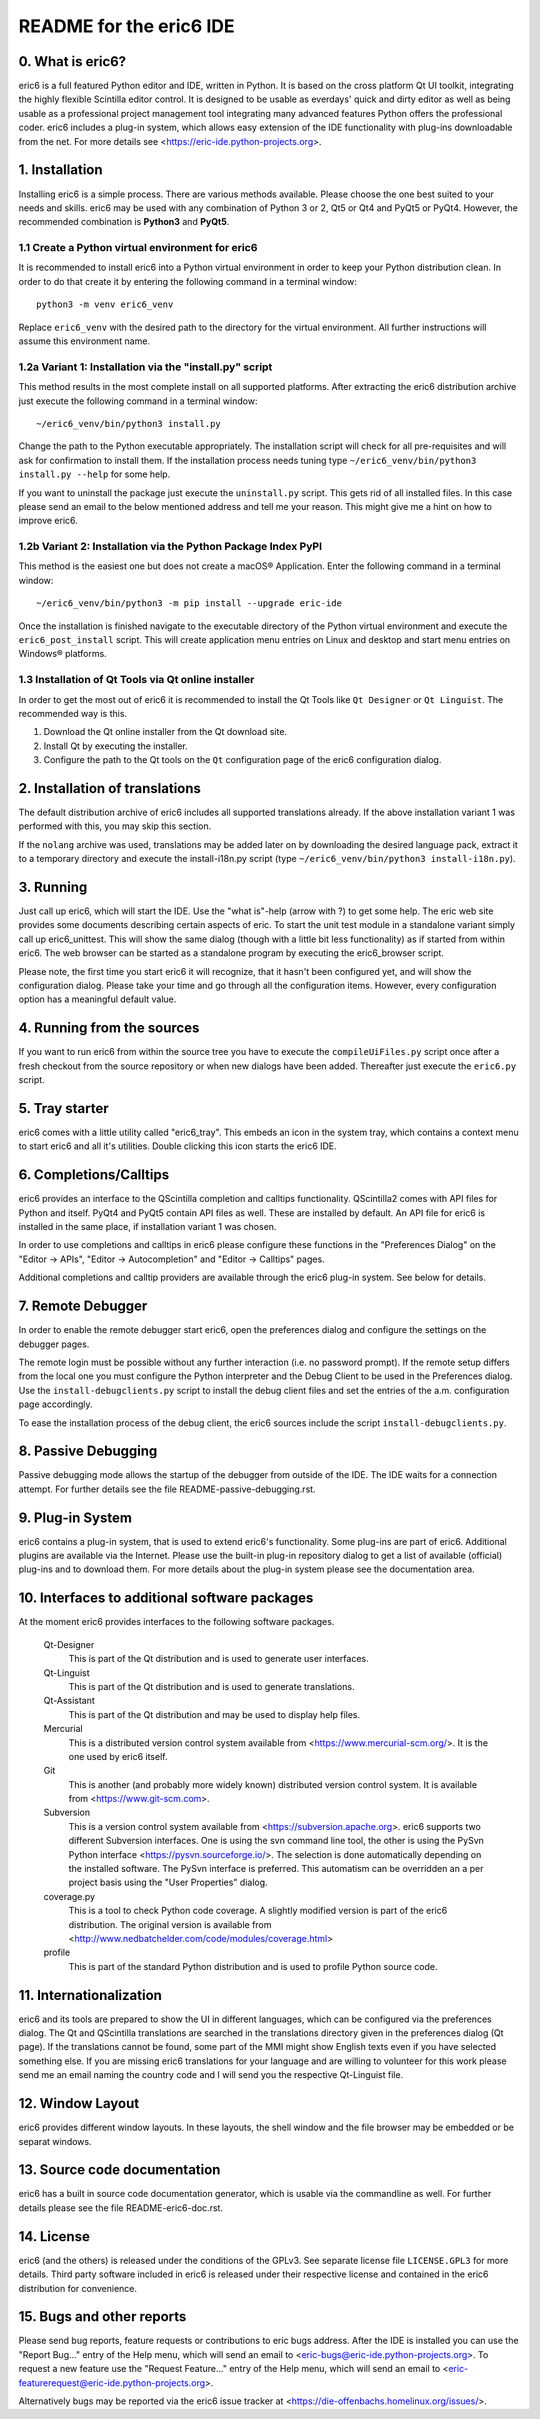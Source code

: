 ========================
README for the eric6 IDE
========================

0. What is eric6?
-----------------
eric6 is a full featured Python editor and IDE, written in Python. It is based
on the cross platform Qt UI toolkit, integrating the highly flexible Scintilla
editor control. It is designed to be usable as everdays' quick and dirty editor
as well as being usable as a professional project management tool integrating
many advanced features Python offers the professional coder. eric6 includes a
plug-in system, which allows easy extension of the IDE functionality with
plug-ins downloadable from the net. For more details see
<https://eric-ide.python-projects.org>.

1. Installation
---------------
Installing eric6 is a simple process. There are various methods available.
Please choose the one best suited to your needs and skills. eric6 may be used
with any combination of Python 3 or 2, Qt5 or Qt4 and PyQt5 or PyQt4. However,
the recommended combination is **Python3** and **PyQt5**.

1.1 Create a Python virtual environment for eric6
~~~~~~~~~~~~~~~~~~~~~~~~~~~~~~~~~~~~~~~~~~~~~~~~~
It is recommended to install eric6 into a Python virtual environment in order
to keep your Python distribution clean. In order to do that create it by
entering the following command in a terminal window::

    python3 -m venv eric6_venv

Replace ``eric6_venv`` with the desired path to the directory for the virtual
environment. All further instructions will assume this environment name.

1.2a Variant 1: Installation via the "install.py" script
~~~~~~~~~~~~~~~~~~~~~~~~~~~~~~~~~~~~~~~~~~~~~~~~~~~~~~~~
This method results in the most complete install on all supported platforms.
After extracting the eric6 distribution archive just execute the following
command in a terminal window::

    ~/eric6_venv/bin/python3 install.py

Change the path to the Python executable appropriately. The installation script
will check for all pre-requisites and will ask for confirmation to install
them. If the installation process needs tuning type
``~/eric6_venv/bin/python3 install.py --help`` for some help.

If you want to uninstall the package just execute the ``uninstall.py`` script.
This gets rid of all installed files. In this case please send an email to the
below mentioned address and tell me your reason. This might give me a hint on
how to improve eric6.

1.2b Variant 2: Installation via the Python Package Index PyPI
~~~~~~~~~~~~~~~~~~~~~~~~~~~~~~~~~~~~~~~~~~~~~~~~~~~~~~~~~~~~~~
This method is the easiest one but does not create a macOS® Application. Enter
the following command in a terminal window::

    ~/eric6_venv/bin/python3 -m pip install --upgrade eric-ide

Once the installation is finished navigate to the executable directory of
the Python virtual environment and execute the ``eric6_post_install`` script.
This will create application menu entries on Linux and desktop and start menu
entries on Windows® platforms.

1.3 Installation of Qt Tools via Qt online installer
~~~~~~~~~~~~~~~~~~~~~~~~~~~~~~~~~~~~~~~~~~~~~~~~~~~~
In order to get the most out of eric6 it is recommended to install the Qt Tools
like ``Qt Designer`` or ``Qt Linguist``. The recommended way is this.

1. Download the Qt online installer from the Qt download site.

2. Install Qt by executing the installer.

3. Configure the path to the Qt tools on the ``Qt`` configuration page of the
   eric6 configuration dialog.

2. Installation of translations
-------------------------------
The default distribution archive of eric6 includes all supported translations
already. If the above installation variant 1 was performed with this, you may
skip this section.

If the ``nolang`` archive was used, translations may be added later on by
downloading the desired language pack, extract it to a temporary directory
and execute the install-i18n.py script (type
``~/eric6_venv/bin/python3 install-i18n.py``).

3. Running
----------
Just call up eric6, which will start the IDE. Use the "what is"-help
(arrow with ?) to get some help. The eric web site provides some
documents describing certain aspects of eric. To start the unit test module in
a standalone variant simply call up eric6_unittest. This will show the same
dialog (though with a little bit less functionality) as if started from within
eric6. The web browser can be started as a standalone program by executing the
eric6_browser script.

Please note, the first time you start eric6 it will recognize, that it
hasn't been configured yet, and will show the configuration dialog.
Please take your time and go through all the configuration items.
However, every configuration option has a meaningful default value.

4. Running from the sources
---------------------------
If you want to run eric6 from within the source tree you have to execute
the ``compileUiFiles.py`` script once after a fresh checkout from the source
repository or when new dialogs have been added. Thereafter just execute
the ``eric6.py`` script.

5. Tray starter
---------------
eric6 comes with a little utility called "eric6_tray". This embeds an icon
in the system tray, which contains a context menu to start eric6 and all
it's utilities. Double clicking this icon starts the eric6 IDE.

6. Completions/Calltips
-----------------------
eric6 provides an interface to the QScintilla completion and calltips
functionality. QScintilla2 comes with API files for Python and itself. PyQt4
and PyQt5 contain API files as well. These are installed by default. An API
file for eric6 is installed in the same place, if installation variant 1 was
chosen.

In order to use completions and calltips in eric6 please configure these
functions in the "Preferences Dialog" on the "Editor -> APIs", 
"Editor -> Autocompletion" and "Editor -> Calltips" pages.

Additional completions and calltip providers are available through the eric6
plug-in system. See below for details.

7. Remote Debugger
------------------
In order to enable the remote debugger start eric6, open the preferences
dialog and configure the settings on the debugger pages.

The remote login must be possible without any further interaction (i.e.
no password prompt). If the remote setup differs from the local one you
must configure the Python interpreter and the Debug Client to be used
in the Preferences dialog. Use the ``install-debugclients.py`` script
to install the debug client files and set the entries of the a.m.
configuration page accordingly. 

To ease the installation process of the debug client, the eric6 sources
include the script ``install-debugclients.py``.

8. Passive Debugging
--------------------
Passive debugging mode allows the startup of the debugger from outside
of the IDE. The IDE waits for a connection attempt. For further details
see the file README-passive-debugging.rst.

9. Plug-in System
-----------------
eric6 contains a plug-in system, that is used to extend eric6's 
functionality. Some plug-ins are part of eric6. Additional plugins
are available via the Internet. Please use the built-in plug-in
repository dialog to get a list of available (official) plug-ins
and to download them. For more details about the plug-in system
please see the documentation area.

10. Interfaces to additional software packages
----------------------------------------------
At the moment eric6 provides interfaces to the following software
packages.

    Qt-Designer 
        This is part of the Qt distribution and is used to generate user
        interfaces.
    
    Qt-Linguist 
        This is part of the Qt distribution and is used to generate
        translations.
    
    Qt-Assistant 
        This is part of the Qt distribution and may be used to display help
        files.
    
    Mercurial
        This is a distributed version control system available from
        <https://www.mercurial-scm.org/>. It is the one used by eric6 itself.
    
    Git
        This is another (and probably more widely known) distributed version
        control system. It is available from <https://www.git-scm.com>.
    
    Subversion 
        This is a version control system available from
        <https://subversion.apache.org>. eric6 supports two different
        Subversion interfaces. One is using the svn command line tool, the
        other is using the PySvn Python interface
        <https://pysvn.sourceforge.io/>. The selection is done automatically
        depending on the installed software. The PySvn interface is preferred.
        This automatism can be overridden an a per project basis using the
        "User Properties" dialog.
    
    coverage.py 
        This is a tool to check Python code coverage. A slightly modified
        version is part of the eric6 distribution. The original version is
        available from
        <http://www.nedbatchelder.com/code/modules/coverage.html>
    
    profile 
        This is part of the standard Python distribution and is used to profile
        Python source code.

11. Internationalization
------------------------
eric6 and its tools are prepared to show the UI in different languages, which
can be configured via the preferences dialog. The Qt and QScintilla
translations are searched in the translations directory given in the
preferences dialog (Qt page). If the translations cannot be found, some part
of the MMI might show English texts even if you have selected something else.
If you are missing eric6 translations for your language and are willing to
volunteer for this work please send me an email naming the country code and
I will send you the respective Qt-Linguist file.

12. Window Layout
-----------------
eric6 provides different window layouts. In these layouts, the shell window
and the file browser may be embedded or be separat windows.

13. Source code documentation
-----------------------------
eric6 has a built in source code documentation generator, which is
usable via the commandline as well. For further details please see
the file README-eric6-doc.rst.

14. License
-----------
eric6 (and the others) is released under the conditions of the GPLv3. See 
separate license file ``LICENSE.GPL3`` for more details. Third party software
included in eric6 is released under their respective license and contained in
the eric6 distribution for convenience. 

15. Bugs and other reports
--------------------------
Please send bug reports, feature requests or contributions to eric bugs
address. After the IDE is installed you can use the "Report Bug..."
entry of the Help menu, which will send an email to
<eric-bugs@eric-ide.python-projects.org>. To request a new feature use the
"Request Feature..." entry of the Help menu, which will send an email to
<eric-featurerequest@eric-ide.python-projects.org>.

Alternatively bugs may be reported via the eric6 issue tracker at 
<https://die-offenbachs.homelinux.org/issues/>.
